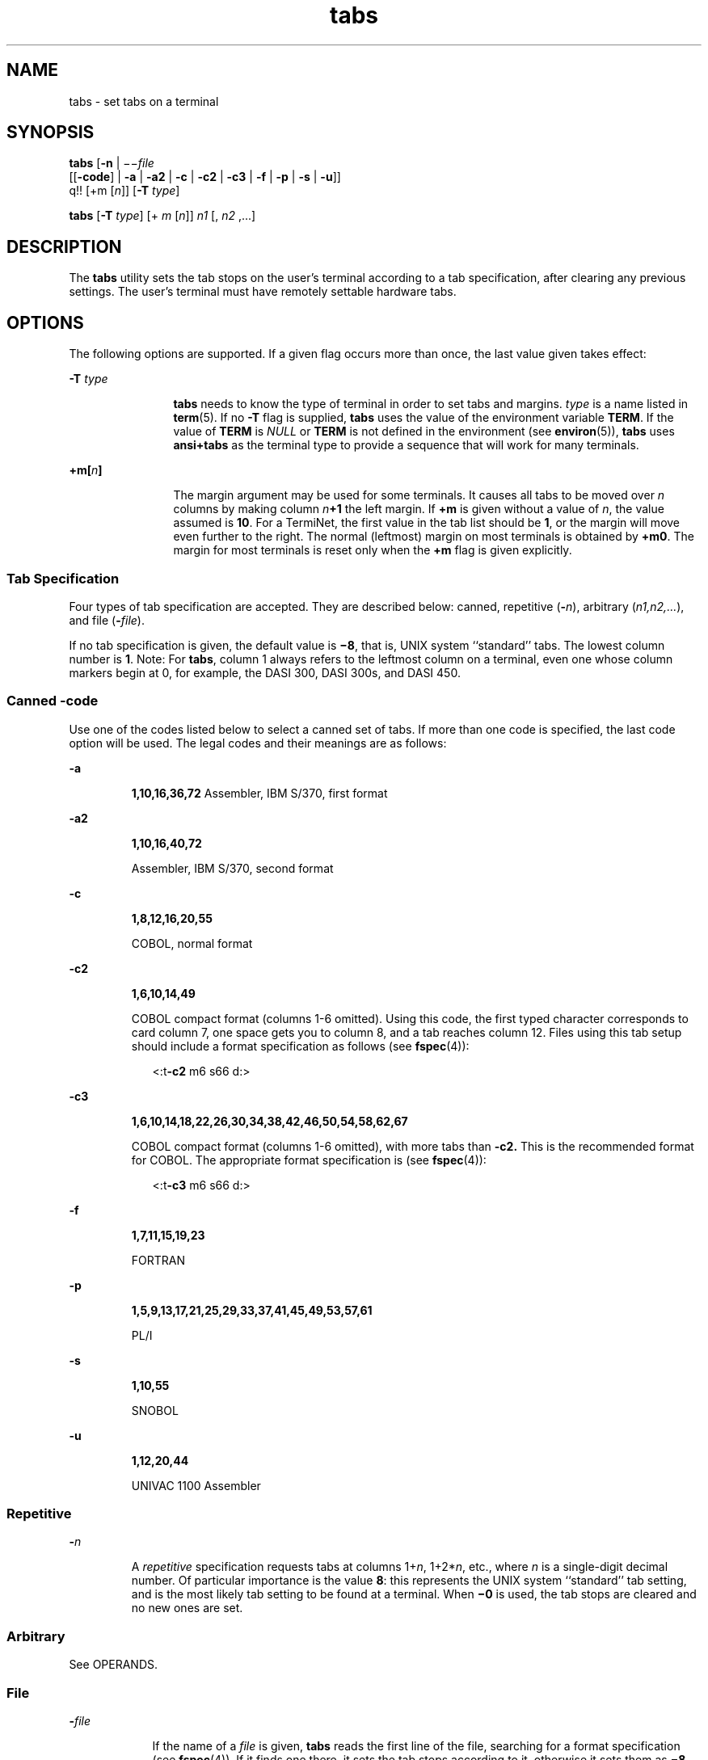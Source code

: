 '\" te
.\"  Copyright 1989 AT&T  Copyright (c) 1992, X/Open Company Limited  All Rights Reserved  Portions Copyright (c) 1995, Sun Microsystems, Inc.  All Rights Reserved
.\" Sun Microsystems, Inc. gratefully acknowledges The Open Group for permission to reproduce portions of its copyrighted documentation. Original documentation from The Open Group can be obtained online at 
.\" http://www.opengroup.org/bookstore/.
.\" The Institute of Electrical and Electronics Engineers and The Open Group, have given us permission to reprint portions of their documentation. In the following statement, the phrase "this text" refers to portions of the system documentation. Portions of this text are reprinted and reproduced in electronic form in the Sun OS Reference Manual, from IEEE Std 1003.1, 2004 Edition, Standard for Information Technology -- Portable Operating System Interface (POSIX), The Open Group Base Specifications Issue 6, Copyright (C) 2001-2004 by the Institute of Electrical and Electronics Engineers, Inc and The Open Group. In the event of any discrepancy between these versions and the original IEEE and The Open Group Standard, the original IEEE and The Open Group Standard is the referee document. The original Standard can be obtained online at http://www.opengroup.org/unix/online.html.
.\"  This notice shall appear on any product containing this material.
.\" The contents of this file are subject to the terms of the Common Development and Distribution License (the "License").  You may not use this file except in compliance with the License.
.\" You can obtain a copy of the license at usr/src/OPENSOLARIS.LICENSE or http://www.opensolaris.org/os/licensing.  See the License for the specific language governing permissions and limitations under the License.
.\" When distributing Covered Code, include this CDDL HEADER in each file and include the License file at usr/src/OPENSOLARIS.LICENSE.  If applicable, add the following below this CDDL HEADER, with the fields enclosed by brackets "[]" replaced with your own identifying information: Portions Copyright [yyyy] [name of copyright owner]
.TH tabs 1 "1 Feb 1995" "SunOS 5.11" "User Commands"
.SH NAME
tabs \- set tabs on a terminal
.SH SYNOPSIS
.LP
.nf
\fBtabs\fR [\fB-n\fR | \(mi\(mi\fIfile\fR
      [[\fB-code\fR] | \fB-a\fR | \fB-a2\fR | \fB-c\fR | \fB-c2\fR | \fB-c3\fR | \fB-f\fR | \fB-p\fR | \fB-s\fR | \fB-u\fR]]
      q!! [+m [\fIn\fR]] [\fB-T\fR \fItype\fR]
.fi

.LP
.nf
\fBtabs\fR [\fB-T\fR \fItype\fR] [+ \fIm\fR [\fIn\fR]] \fIn1\fR [, \fIn2\fR ,...]
.fi

.SH DESCRIPTION
.sp
.LP
The \fBtabs\fR utility sets the tab stops on the user's terminal according to a tab specification, after clearing any previous settings. The user's terminal must have remotely settable hardware tabs.
.SH OPTIONS
.sp
.LP
The following options are supported. If a given flag occurs more than once, the last value given takes effect:
.sp
.ne 2
.mk
.na
\fB\fB-T\fR \fItype\fR \fR
.ad
.RS 12n
.rt  
\fBtabs\fR needs to know the type of terminal in order to set tabs and margins. \fItype\fR is a name listed in \fBterm\fR(5). If no \fB-T\fR flag is supplied, \fBtabs\fR uses the value of the environment variable \fBTERM\fR. If the value of \fBTERM\fR is \fINULL\fR or \fBTERM\fR is not defined in the environment (see \fBenviron\fR(5)), \fBtabs\fR uses \fBansi+tabs\fR as the terminal type to provide a sequence that will work for many terminals.
.RE

.sp
.ne 2
.mk
.na
\fB\fB+m[\fR\fIn\fR\fB]\fR \fR
.ad
.RS 12n
.rt  
The margin argument may be used for some terminals. It causes all tabs to be moved over \fIn\fR columns by making column \fIn\fR\fB+1\fR the left margin.  If \fB+m\fR is given without a value of \fIn\fR, the value assumed is \fB10\fR. For a TermiNet, the first value in the tab list should be \fB1\fR, or the margin will move even further to the right. The normal (leftmost) margin on most terminals is obtained by \fB+m0\fR. The margin for most terminals is reset only when the \fB+m\fR flag is given explicitly.
.RE

.SS "Tab Specification"
.sp
.LP
Four types of tab specification are accepted.  They are described below: canned, repetitive (\fB-\fR\fIn\fR), arbitrary (\fIn1,n2,...\fR), and file (\fB-\fR\fIfile\fR).
.sp
.LP
If no tab specification is given, the default value is \fB\(mi8\fR, that is, UNIX system ``standard'' tabs. The lowest column number is \fB1\fR. Note:  For \fBtabs\fR, column 1 always refers to the leftmost column on a terminal, even one whose column markers begin at 0, for example, the DASI 300, DASI 300s, and DASI 450.
.SS "\fICanned\fR \fB-code\fR"
.sp
.LP
Use one of the codes listed below to select a canned set of tabs. If more than one code is specified, the last code option will be used.  The legal codes and their meanings are as follows:
.sp
.ne 2
.mk
.na
\fB\fB-a\fR\fR
.ad
.RS 7n
.rt  
\fB1,10,16,36,72\fR Assembler, IBM S/370, first format
.RE

.sp
.ne 2
.mk
.na
\fB\fB-a2\fR\fR
.ad
.RS 7n
.rt  
\fB1,10,16,40,72\fR
.sp
Assembler, IBM S/370, second format
.RE

.sp
.ne 2
.mk
.na
\fB\fB-c\fR\fR
.ad
.RS 7n
.rt  
\fB1,8,12,16,20,55\fR
.sp
COBOL, normal format
.RE

.sp
.ne 2
.mk
.na
\fB\fB-c2\fR\fR
.ad
.RS 7n
.rt  
\fB1,6,10,14,49\fR
.sp
COBOL compact format (columns 1-6 omitted). Using this code, the first typed character corresponds to card column 7, one space gets you to column 8, and a tab reaches column 12. Files using this tab setup should include a format specification as follows (see \fBfspec\fR(4)):
.sp
.in +2
.nf
<:t\fB-c2\fR \|m6 \|s66 \|d:>
.fi
.in -2

.RE

.sp
.ne 2
.mk
.na
\fB\fB-c3\fR\fR
.ad
.RS 7n
.rt  
\fB1,6,10,14,18,22,26,30,34,38,42,46,50,54,58,62,67\fR
.sp
COBOL compact format (columns 1-6 omitted), with more tabs than \fB\fR\fB-c2\fR\fB\&.\fR This is the recommended format for COBOL. The appropriate format specification is (see \fBfspec\fR(4)):
.sp
.in +2
.nf
<:t\fB-c3\fR \|m6 \|s66 \|d:>
.fi
.in -2

.RE

.sp
.ne 2
.mk
.na
\fB\fB-f\fR\fR
.ad
.RS 7n
.rt  
\fB1,7,11,15,19,23\fR
.sp
FORTRAN
.RE

.sp
.ne 2
.mk
.na
\fB\fB-p\fR\fR
.ad
.RS 7n
.rt  
\fB1,5,9,13,17,21,25,29,33,37,41,45,49,53,57,61\fR
.sp
PL/I
.RE

.sp
.ne 2
.mk
.na
\fB\fB-s\fR\fR
.ad
.RS 7n
.rt  
\fB1,10,55\fR
.sp
SNOBOL
.RE

.sp
.ne 2
.mk
.na
\fB\fB-u\fR\fR
.ad
.RS 7n
.rt  
\fB1,12,20,44\fR
.sp
UNIVAC 1100 Assembler
.RE

.SS "\fIRepetitive\fR"
.sp
.ne 2
.mk
.na
\fB\fB-\fR\fIn\fR \fR
.ad
.RS 7n
.rt  
A \fIrepetitive\fR specification requests tabs at columns 1+\fIn\fR, 1+2*\fIn\fR, etc., where \fIn\fR is a single-digit decimal number. Of particular importance is the value \fB8\fR: this represents the UNIX system ``standard'' tab setting, and is the most likely tab setting to be found at a terminal. When \fB\(mi0\fR is used, the tab stops are cleared and no new ones are set.
.RE

.SS "\fIArbitrary\fR"
.sp
.LP
See OPERANDS.
.SS "\fIFile\fR"
.sp
.ne 2
.mk
.na
\fB\fB-\fR\fIfile\fR\fR
.ad
.RS 9n
.rt  
If the name of a \fIfile\fR is given, \fBtabs\fR reads the first line of the file, searching for a format specification (see \fBfspec\fR(4)). If it finds one there, it sets the tab stops according to it, otherwise it sets them as \fB\(mi8\fR\&. This type of specification may be used to make sure that a tabbed file is printed with correct tab settings, and would be used with the \fBpr\fR command:
.sp
.in +2
.nf
example% \fBtabs -\fI file\fR; pr\fI file\fR\fR
.fi
.in -2
.sp

.RE

.sp
.LP
Tab and margin setting is performed via the standard output.
.SH OPERANDS
.sp
.LP
The following operand is supported:
.sp
.ne 2
.mk
.na
\fB\fIn1\fR[,\fIn2\fR,\|.\|.\|.] \fR
.ad
.RS 22n
.rt  
The \fIarbitrary\fR format consists of tab-stop values separated by commas or spaces. The tab-stop values must be positive decimal integers in ascending order. Up to 40 numbers are allowed. If any number (except the first one) is preceded by a plus sign, it is taken as an increment to be added to the previous value. Thus, the formats \fB1\fR,\fB10\fR,\fB20\fR,\fB30\fR, and \fB1\fR,\fB10\fR,\fB+10\fR,\fB+10\fR are considered identical.
.RE

.SH EXAMPLES
.LP
\fBExample 1 \fRUsing the tabs command
.sp
.LP
The following command is an example using \fB-code\fR ( \fIcanned\fR specification) to set tabs to the settings required by the IBM assembler:  columns 1, 10, 16, 36, 72: 

.sp
.in +2
.nf
example% \fBtabs -a\fR
.fi
.in -2
.sp

.sp
.LP
The next command is an example of using \fB-n\fR (\fIrepetitive\fR specification), where \fIn\fR is \fB8\fR, causes tabs to be set every eighth position: 1+(1*8), 1+(2*8), .\|.\|.\| which evaluate to columns 9, 17, .\|.\|.\|:

.sp
.in +2
.nf
example% \fBtabs \(mi8\fR
.fi
.in -2
.sp

.sp
.LP
This command uses \fIn1\fR,\fIn2\fR,.\|.\|.\| (\fIarbitrary\fR specification) to set tabs at columns 1, 8, and 36:

.sp
.in +2
.nf
example% \fBtabs 1,8,36\fR
.fi
.in -2
.sp

.sp
.LP
The last command is an example of using \fI-file\fR (\fBfile\fR specification) to indicate that tabs should be set according to the first line of $\fBHOME\fR/fspec.list/att4425  (see \fBfspec\fR(4)).

.sp
.in +2
.nf
example% \fBtabs -$HOME/fspec.list/att4425\fR
.fi
.in -2
.sp

.SH ENVIRONMENT VARIABLES
.sp
.LP
See \fBenviron\fR(5) for descriptions of the following environment variables that affect the execution of \fBtabs\fR: \fBLANG\fR, \fBLC_ALL\fR, \fBLC_CTYPE\fR, \fBLC_MESSAGES\fR, and \fBNLSPATH\fR.
.sp
.ne 2
.mk
.na
\fB\fBTERM\fR \fR
.ad
.RS 9n
.rt  
Determine the terminal type. If this variable is unset or null, and if the \fB-T\fR option is not specified, terminal type \fBansi+tabs\fR will be used.
.RE

.SH EXIT STATUS
.sp
.LP
The following exit values are returned:
.sp
.ne 2
.mk
.na
\fB\fB0\fR \fR
.ad
.RS 7n
.rt  
Successful completion.
.RE

.sp
.ne 2
.mk
.na
\fB\fB>0\fR \fR
.ad
.RS 7n
.rt  
An error occurred.
.RE

.SH ATTRIBUTES
.sp
.LP
See \fBattributes\fR(5) for descriptions of the following attributes:
.sp

.sp
.TS
tab() box;
cw(2.75i) |cw(2.75i) 
lw(2.75i) |lw(2.75i) 
.
ATTRIBUTE TYPEATTRIBUTE VALUE
_
AvailabilitySUNWcsu
_
CSIEnabled
_
Interface StabilityStandard
.TE

.SH SEE ALSO
.sp
.LP
\fBexpand\fR(1), \fBnewform\fR(1), \fBpr\fR(1), \fBstty\fR(1), \fBtput\fR(1), \fBfspec\fR(4), \fBterminfo\fR(4), \fBattributes\fR(5), \fBenviron\fR(5), \fBterm\fR(5), \fBstandards\fR(5)
.SH NOTES
.sp
.LP
There is no consistency among different terminals regarding ways of clearing tabs and setting the left margin.
.sp
.LP
\fBtabs\fR clears only \fB20\fR tabs (on terminals requiring a long sequence), but is willing to set \fB64\fR.
.sp
.LP
The \fItabspec\fR used with the \fBtabs\fR command is different from the one used with the \fBnewform\fR command. For example, \fBtabs\fR \fB\(mi8\fR sets every eighth position; whereas \fBnewform\fR \fB\(mii\(mi8\fR indicates that tabs are set every eighth position.
